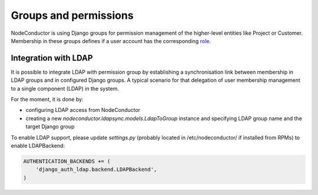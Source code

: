 Groups and permissions
----------------------

NodeConductor is using Django groups for permission management of the higher-level entities like Project or Customer.
Membership in these groups defines if a user account has the corresponding `role <structure.html#project-roles>`__.

Integration with LDAP
+++++++++++++++++++++

It is possible to integrate LDAP with permission group by establishing a synchronisation link between membership
in LDAP groups and in configured Django groups. A typical scenario for that delegation of user membership management
to a single component (LDAP) in the system.

For the moment, it is done by:

- configuring LDAP access from NodeConductor
- creating a new *nodeconductor.ldapsync.models.LdapToGroup* instance
  and specifying LDAP group name and the target Django group

To enable LDAP support, please update `settings.py` (probably located in /etc/nodeconductor/ if installed from RPMs)
to enable LDAPBackend:

.. code-block:: python

    AUTHENTICATION_BACKENDS += (
        'django_auth_ldap.backend.LDAPBackend',
    )

